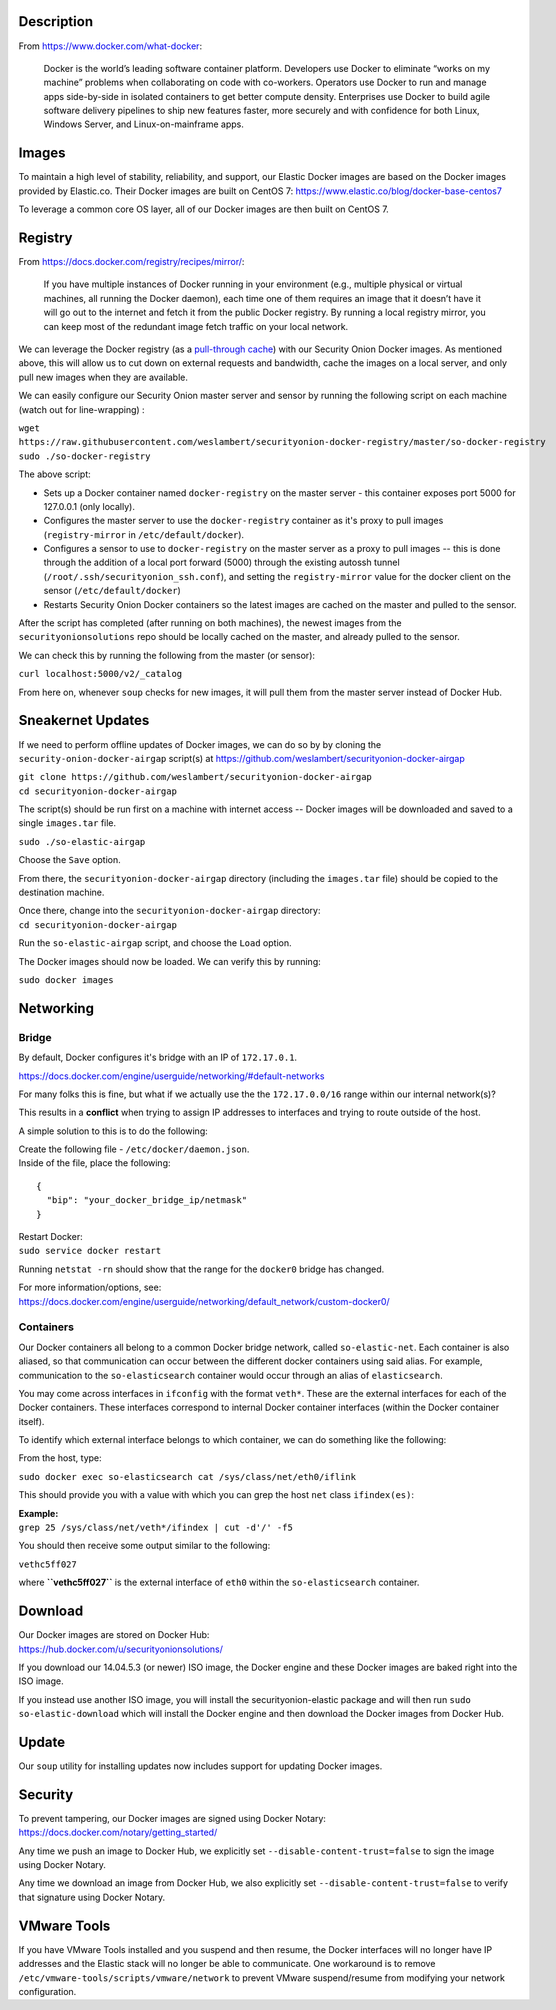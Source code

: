 Description
===========

From https://www.docker.com/what-docker:

    Docker is the world’s leading software container platform.
    Developers use Docker to eliminate “works on my machine” problems
    when collaborating on code with co-workers. Operators use Docker to
    run and manage apps side-by-side in isolated containers to get
    better compute density. Enterprises use Docker to build agile
    software delivery pipelines to ship new features faster, more
    securely and with confidence for both Linux, Windows Server, and
    Linux-on-mainframe apps.

Images
======

To maintain a high level of stability, reliability, and support, our
Elastic Docker images are based on the Docker images provided by
Elastic.co. Their Docker images are built on CentOS 7:
https://www.elastic.co/blog/docker-base-centos7

To leverage a common core OS layer, all of our Docker images are then
built on CentOS 7.

Registry
========

From https://docs.docker.com/registry/recipes/mirror/:

    If you have multiple instances of Docker running in your environment
    (e.g., multiple physical or virtual machines, all running the Docker
    daemon), each time one of them requires an image that it doesn’t
    have it will go out to the internet and fetch it from the public
    Docker registry. By running a local registry mirror, you can keep
    most of the redundant image fetch traffic on your local network.

We can leverage the Docker registry (as a `pull-through
cache <https://docs.docker.com/registry/recipes/mirror/>`__) with our
Security Onion Docker images. As mentioned above, this will allow us to
cut down on external requests and bandwidth, cache the images on a local
server, and only pull new images when they are available.

We can easily configure our Security Onion master server and sensor by
running the following script on each machine (watch out for
line-wrapping) :

| ``wget https://raw.githubusercontent.com/weslambert/securityonion-docker-registry/master/so-docker-registry``
| ``sudo ./so-docker-registry``

The above script:

-  Sets up a Docker container named ``docker-registry`` on the master
   server - this container exposes port 5000 for 127.0.0.1 (only
   locally).
-  Configures the master server to use the ``docker-registry`` container
   as it's proxy to pull images (``registry-mirror`` in
   ``/etc/default/docker``).
-  Configures a sensor to use to ``docker-registry`` on the master
   server as a proxy to pull images -- this is done through the addition
   of a local port forward (5000) through the existing autossh tunnel
   (``/root/.ssh/securityonion_ssh.conf``), and setting the
   ``registry-mirror`` value for the docker client on the sensor
   (``/etc/default/docker``)
-  Restarts Security Onion Docker containers so the latest images are
   cached on the master and pulled to the sensor.

After the script has completed (after running on both machines), the
newest images from the ``securityonionsolutions`` repo should be locally
cached on the master, and already pulled to the sensor.

We can check this by running the following from the master (or sensor):

``curl localhost:5000/v2/_catalog``

From here on, whenever ``soup`` checks for new images, it will pull them
from the master server instead of Docker Hub.

Sneakernet Updates
==================

If we need to perform offline updates of Docker images, we can do so by
by cloning the ``security-onion-docker-airgap`` script(s) at
https://github.com/weslambert/securityonion-docker-airgap

| ``git clone https://github.com/weslambert/securityonion-docker-airgap``
| ``cd securityonion-docker-airgap``

The script(s) should be run first on a machine with internet access --
Docker images will be downloaded and saved to a single ``images.tar``
file.

``sudo ./so-elastic-airgap``

Choose the ``Save`` option.

From there, the ``securityonion-docker-airgap`` directory (including the
``images.tar`` file) should be copied to the destination machine.

| Once there, change into the ``securityonion-docker-airgap`` directory:
| ``cd securityonion-docker-airgap``

Run the ``so-elastic-airgap`` script, and choose the ``Load`` option.

The Docker images should now be loaded. We can verify this by running:

``sudo docker images``

Networking
==========

Bridge
------

By default, Docker configures it's bridge with an IP of ``172.17.0.1``.

https://docs.docker.com/engine/userguide/networking/#default-networks

For many folks this is fine, but what if we actually use the the
``172.17.0.0/16`` range within our internal network(s)?

This results in a **conflict** when trying to assign IP addresses to
interfaces and trying to route outside of the host.

A simple solution to this is to do the following:

| Create the following file - ``/etc/docker/daemon.json``.
| Inside of the file, place the following:

::

    {
      "bip": "your_docker_bridge_ip/netmask"
    }   

| Restart Docker:
| ``sudo service docker restart``

Running ``netstat -rn`` should show that the range for the ``docker0``
bridge has changed.

| For more information/options, see:
| https://docs.docker.com/engine/userguide/networking/default_network/custom-docker0/

Containers
----------

Our Docker containers all belong to a common Docker bridge network,
called ``so-elastic-net``. Each container is also aliased, so that
communication can occur between the different docker containers using
said alias. For example, communication to the ``so-elasticsearch``
container would occur through an alias of ``elasticsearch``.

You may come across interfaces in ``ifconfig`` with the format
``veth*``. These are the external interfaces for each of the Docker
containers. These interfaces correspond to internal Docker container
interfaces (within the Docker container itself).

To identify which external interface belongs to which container, we can
do something like the following:

From the host, type:

``sudo docker exec so-elasticsearch cat /sys/class/net/eth0/iflink``

This should provide you with a value with which you can grep the host
``net`` class ``ifindex(es)``:

| **Example:**
| ``grep 25 /sys/class/net/veth*/ifindex | cut -d'/' -f5``

You should then receive some output similar to the following:

``vethc5ff027``

where **``vethc5ff027``** is the external interface of ``eth0`` within
the ``so-elasticsearch`` container.

Download
========

| Our Docker images are stored on Docker Hub:
| https://hub.docker.com/u/securityonionsolutions/

If you download our 14.04.5.3 (or newer) ISO image, the Docker engine
and these Docker images are baked right into the ISO image.

If you instead use another ISO image, you will install the
securityonion-elastic package and will then run
``sudo so-elastic-download`` which will install the Docker engine and
then download the Docker images from Docker Hub.

Update
======

Our ``soup`` utility for installing updates now includes support for
updating Docker images.

Security
========

| To prevent tampering, our Docker images are signed using Docker
  Notary:
| https://docs.docker.com/notary/getting_started/

Any time we push an image to Docker Hub, we explicitly set
``--disable-content-trust=false`` to sign the image using Docker Notary.

Any time we download an image from Docker Hub, we also explicitly set
``--disable-content-trust=false`` to verify that signature using Docker
Notary.

VMware Tools
============

If you have VMware Tools installed and you suspend and then resume, the
Docker interfaces will no longer have IP addresses and the Elastic stack
will no longer be able to communicate. One workaround is to remove
``/etc/vmware-tools/scripts/vmware/network`` to prevent VMware
suspend/resume from modifying your network configuration.
